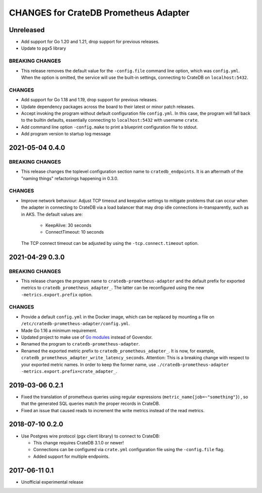======================================
CHANGES for CrateDB Prometheus Adapter
======================================

Unreleased
==========

- Add support for Go 1.20 and 1.21, drop support for previous releases.
- Update to pgx5 library

BREAKING CHANGES
----------------

- This release removes the default value for the ``-config.file`` command line
  option, which was ``config.yml``. When the option is omitted, the service
  will use the built-in settings, connecting to CrateDB on ``localhost:5432``.

CHANGES
-------

- Add support for Go 1.18 and 1.19, drop support for previous releases.

- Update dependency packages across the board to their latest or minor patch releases.

- Accept invoking the program without default configuration file ``config.yml``.
  In this case, the program will fall back to the builtin defaults, essentially
  connecting to ``localhost:5432`` with username ``crate``.

- Add command line option ``-config.make`` to print a blueprint configuration
  file to stdout.

- Add program version to startup log message


2021-05-04 0.4.0
================

BREAKING CHANGES
----------------

- This release changes the toplevel configuration section name to ``cratedb_endpoints``.
  It is an aftermath of the "naming things" refactorings happening in 0.3.0.

CHANGES
-------

- Improve network behaviour: Adjust TCP timeout and keepalive settings to
  mitigate problems that can occur when the adapter in connecting to CrateDB
  via a load balancer that may drop idle connections in-transparently, such as
  in AKS. The default values are:

    - KeepAlive: 30 seconds
    - ConnectTimeout: 10 seconds

  The TCP connect timeout can be adjusted by using the ``-tcp.connect.timeout``
  option.

2021-04-29 0.3.0
================

BREAKING CHANGES
----------------

- This release changes the program name to ``cratedb-prometheus-adapter``
  and the default prefix for exported metrics to ``cratedb_prometheus_adapter_``.
  The latter can be reconfigured using the new ``-metrics.export.prefix`` option.

CHANGES
-------

- Provide a default ``config.yml`` in the Docker image, which can be replaced
  by mounting a file on ``/etc/cratedb-prometheus-adapter/config.yml``.

- Made Go 1.16 a minimum requirement.

- Updated project to make use of `Go modules <https://golang.org/ref/mod>`_
  instead of Govendor.

- Renamed the program to ``cratedb-prometheus-adapter``.

- Renamed the exported metric prefix to ``cratedb_prometheus_adapter_``. It is
  now, for example, ``cratedb_prometheus_adapter_write_latency_seconds``.
  Attention: This is a breaking change with respect to your exported metric
  names. In order to keep the former name, use
  ``./cratedb-prometheus-adapter -metrics.export.prefix=crate_adapter_``.

2019-03-06 0.2.1
================

- Fixed the translation of prometheus queries using regular expressions
  (``metric_name{job=~"something"}``) , so that the generated SQL queries match
  the proper records in CrateDB.

- Fixed an issue that caused reads to increment the write metrics instead of
  the read metrics.

2018-07-10 0.2.0
================

- Use Postgres wire protocol (pgx client library) to connect to CrateDB:

  - This change requires CrateDB 3.1.0 or newer!

  - Connections can be configured via ``crate.yml`` configuration file using
    the ``-config.file`` flag.

  - Added support for multiple endpoints.

2017-06-11 0.1
==============

- Unofficial experimental release
